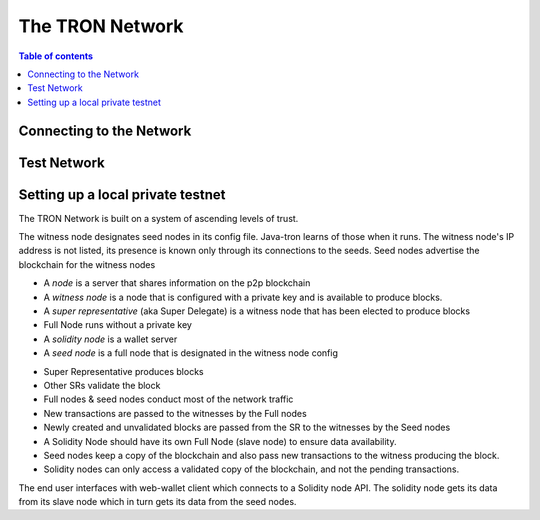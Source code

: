 ============
The TRON Network
============

.. contents:: Table of contents
    :depth: 1
    :local:

Connecting to the Network
-------------------------

Test Network
------------

Setting up a local private testnet
----------------------------------
The TRON Network is built on a system of ascending levels of trust. 

The witness node designates seed nodes in its config file. Java-tron learns of those when it runs. The witness node's IP address is not listed, its presence is known only through its connections to the seeds. Seed nodes advertise the blockchain for the witness nodes


• A *node* is a server that shares information on the p2p blockchain  
• A *witness node* is a node that is configured with a private key and is available to produce blocks.  
• A *super representative*  (aka Super Delegate) is a witness node that has been elected to produce blocks  
• Full Node runs without a private key  
• A *solidity node* is a wallet server  
• A *seed node* is a full node that is designated in the witness node config
+ Super Representative produces blocks  
+ Other SRs validate the block  
+ Full nodes & seed nodes conduct most of the network traffic
+ New transactions are passed to the witnesses by the Full nodes
+ Newly created and unvalidated blocks are passed from the SR to the witnesses by the Seed nodes
+ A Solidity Node should have its own Full Node (slave node) to ensure data availability.
+ Seed nodes keep a copy of the blockchain and also pass new transactions to the witness producing the block.  
+ Solidity nodes can only access a validated copy of the blockchain, and not the pending transactions.

The end user interfaces with web-wallet client which connects to a Solidity node API. The solidity node gets its data from its slave node which in turn gets its data from the seed nodes.

